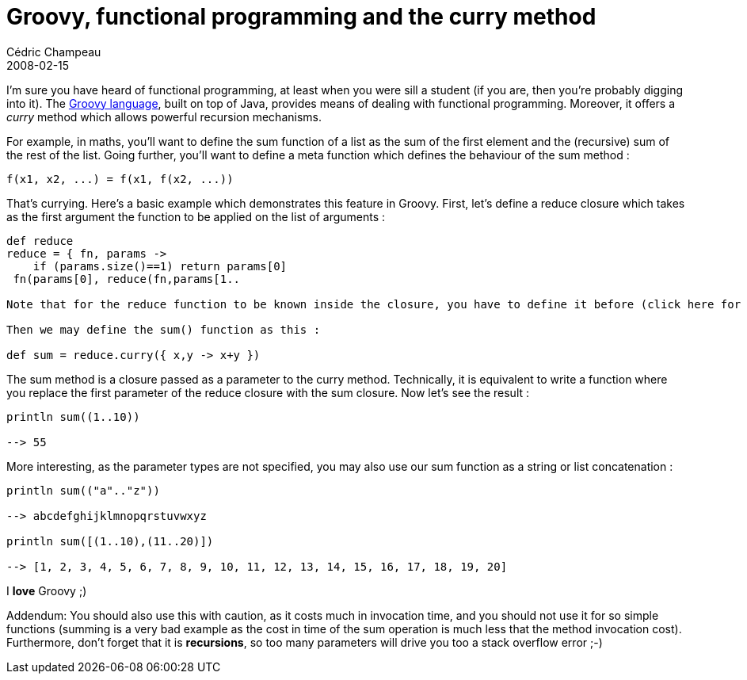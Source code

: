 = Groovy, functional programming and the curry method
Cédric Champeau
2008-02-15
:jbake-type: post
:jbake-tags: curry, functional, groovy, programming
:jbake-status: published
:source-highlighter: prettify
:id: groovy_functional_programming_and_the

I’m sure you have heard of functional programming, at least when you were sill a student (if you are, then you’re probably digging into it). The http://groovy.codehaus.org[Groovy language], built on top of Java, provides means of dealing with functional programming. Moreover, it offers a _curry_ method which allows powerful recursion mechanisms.

For example, in maths, you’ll want to define the sum function of a list as the sum of the first element and the (recursive) sum of the rest of the list. Going further, you’ll want to define a meta function which defines the behaviour of the sum method :

----------------------------------
f(x1, x2, ...) = f(x1, f(x2, ...))
----------------------------------

That’s currying. Here’s a basic example which demonstrates this feature in Groovy. First, let’s define a reduce closure which takes as the first argument the function to be applied on the list of arguments :

[source]
----
def reduce
reduce = { fn, params ->
    if (params.size()==1) return params[0]
 fn(params[0], reduce(fn,params[1..

Note that for the reduce function to be known inside the closure, you have to define it before (click here for details).

Then we may define the sum() function as this :

def sum = reduce.curry({ x,y -> x+y })

----


The sum method is a closure passed as a parameter to the curry method. Technically, it is equivalent to write a function where you replace the first parameter of the reduce closure with the sum closure. Now let’s see the result :

[source]
----
println sum((1..10))

--> 55

----


More interesting, as the parameter types are not specified, you may also use our sum function as a string or list concatenation :

[source]
----
println sum(("a".."z"))

--> abcdefghijklmnopqrstuvwxyz

println sum([(1..10),(11..20)])

--> [1, 2, 3, 4, 5, 6, 7, 8, 9, 10, 11, 12, 13, 14, 15, 16, 17, 18, 19, 20]

----


I *love* Groovy ;)

Addendum: You should also use this with caution, as it costs much in invocation time, and you should not use it for so simple functions (summing is a very bad example as the cost in time of the sum operation is much less that the method invocation cost). Furthermore, don’t forget that it is *recursions*, so too many parameters will drive you too a stack overflow error ;-)
